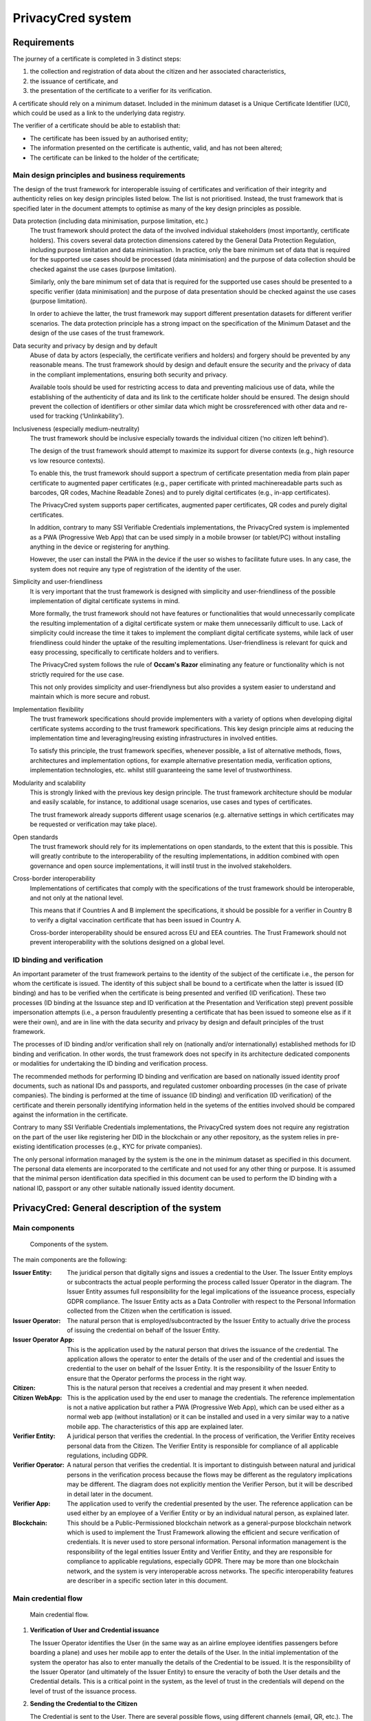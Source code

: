  
PrivacyCred system
==================


Requirements
------------

The journey of a certificate is completed in 3 distinct steps:

1. the collection and registration of data about the citizen and her associated characteristics,  
2. the issuance of certificate, and  
3. the presentation of the certificate to a verifier for its verification.

A certificate should rely on a minimum dataset. Included in the minimum dataset is a Unique Certificate Identifier (UCI), which could be used as a link to the underlying data registry.

The verifier of a certificate should be able to establish that: 

- The certificate has been issued by an authorised entity; 
- The information presented on the certificate is authentic, valid, and has not been altered; 
- The certificate can be linked to the holder of the certificate;


Main design principles and business requirements
************************************************

The design of the trust framework for interoperable issuing of certificates and verification of their integrity and authenticity relies on key design principles listed below. The list is not prioritised. Instead, the trust framework that is specified later in the document attempts to optimise as many of the key design principles as possible.

Data protection (including data minimisation, purpose limitation, etc.)
    The trust framework should protect the data of the involved individual stakeholders (most importantly, certificate holders). This covers several data protection dimensions catered by the General Data Protection Regulation, including purpose limitation and data minimisation. In practice, only the bare minimum set of data that is required for the supported use cases should be processed (data minimisation) and the purpose of data collection should be checked against the use cases (purpose limitation).
    
    Similarly, only the bare minimum set of data that is required for the supported use cases should be presented to a specific verifier (data minimisation) and the purpose of data presentation should be checked against the use cases (purpose limitation).
    
    In order to achieve the latter, the trust framework may support different presentation datasets for different verifier scenarios. The data protection principle has a strong impact on the specification of the Minimum Dataset and the design of the use cases of the trust framework.

Data security and privacy by design and by default
    Abuse of data by actors (especially, the certificate verifiers and holders) and forgery should be prevented by any reasonable means. The trust framework should by design and default ensure the security and the privacy of data in the compliant implementations, ensuring both security and privacy.
    
    Available tools should be used for restricting access to data and preventing malicious use of data, while the establishing of the authenticity of data and its link to the certificate holder should be ensured. The design should prevent the collection of identifiers or other similar data which might be crossreferenced with other data and re-used for tracking (‘Unlinkability’).

Inclusiveness (especially medium-neutrality)
    The trust framework should be inclusive especially towards the individual citizen (‘no citizen left behind’).
    
    The design of the trust framework should attempt to maximize its support for diverse contexts (e.g., high resource vs low resource contexts).
    
    To enable this, the trust framework should support a spectrum of certificate presentation media from plain paper certificate to augmented paper certificates (e.g., paper certificate with printed machinereadable parts such as barcodes, QR codes, Machine Readable Zones) and to purely digital certificates (e.g., in-app certificates).

    The PrivacyCred system supports paper certificates, augmented paper certificates, QR codes and purely digital certificates.

    In addition, contrary to many SSI Verifiable Credentials implementations, the PrivacyCred system is implemented as a PWA (Progressive Web App) that can be used simply in a mobile browser (or tablet/PC) without installing anything in the device or registering for anything.

    However, the user can install the PWA in the device if the user so wishes to facilitate future uses. In any case, the system does not require any type of registration of the identity of the user.

Simplicity and user-friendliness
    It is very important that the trust framework is designed with simplicity and user-friendliness of the possible implementation of digital certificate systems in mind.
    
    More formally, the trust framework should not have features or functionalities that would unnecessarily complicate the resulting implementation of a digital certificate system or make them unnecessarily difficult to use. Lack of simplicity could increase the time it takes to implement the compliant digital certificate systems, while lack of user friendliness could hinder the uptake of the resulting implementations. User-friendliness is relevant for quick and easy processing, specifically to certificate holders and to verifiers.

    The PrivacyCred system follows the rule of **Occam's Razor** eliminating any feature or functionality which is not strictly required for the use case.

    This not only provides simplicity and user-friendlyness but also provides a system easier to understand and maintain which is more secure and robust.

Implementation flexibility
    The trust framework specifications should provide implementers with a variety of options when developing digital certificate systems according to the trust framework specifications. This key design principle aims at reducing the implementation time and leveraging/reusing existing infrastructures in involved entities.
    
    To satisfy this principle, the trust framework specifies, whenever possible, a list of alternative methods, flows, architectures and implementation options, for example alternative presentation media, verification options, implementation technologies, etc. whilst still guaranteeing the same level of trustworthiness.

Modularity and scalability
    This is strongly linked with the previous key design principle. The trust framework architecture should be modular and easily scalable, for instance, to additional usage scenarios, use cases and types of certificates.
    
    The trust framework already supports different usage scenarios (e.g. alternative settings in which certificates may be requested or verification may take place).

Open standards
    The trust framework should rely for its implementations on open standards, to the extent that this is possible. This will greatly contribute to the interoperability of the resulting implementations, in addition combined with open governance and open source implementations, it will instil trust in the involved stakeholders.

Cross-border interoperability
    Implementations of certificates that comply with the specifications of the trust framework should be interoperable, and not only at the national level.
    
    This means that if Countries A and B implement the specifications, it should be possible for a verifier in Country B to verify a digital vaccination certificate that has been issued in Country A.

    Cross-border interoperability should be ensured across EU and EEA countries. The Trust Framework should not prevent interoperability with the solutions designed on a global level.


ID binding and verification
***************************

An important parameter of the trust framework pertains to the identity of the subject of the certificate i.e., the person for whom the certificate is issued. The identity of this subject shall be bound to a certificate when the latter is issued (ID binding) and has to be verified when the certificate is being presented and verified (ID verification). These two processes (ID binding at the Issuance step and ID verification at the Presentation and Verification step) prevent possible impersonation attempts (i.e., a person fraudulently presenting a certificate that has been issued to someone else as if it were their own), and are in line with the data security and privacy by design and default principles of the trust framework.

The processes of ID binding and/or verification shall rely on (nationally and/or internationally) established methods for ID binding and verification. In other words, the trust framework does not specify in its architecture dedicated components or modalities for undertaking the ID binding and verification process.

The recommended methods for performing ID binding and verification are based on nationally issued identity proof documents, such as national IDs and passports, and regulated customer onboarding processes (in the case of private companies). The binding is performed at the time of issuance (ID binding) and verification (ID verification) of the certificate and therein personally identifying information held in the syetems of the entities involved should be compared against the information in the certificate.

Contrary to many SSI Verifiable Credentials implementations, the PrivacyCred system does not require any registration on the part of the user like registering her DID in the blockchain or any other repository, as the system relies in pre-existing identification processes (e.g., KYC for private companies).

The only personal information managed by the system is the one in the minimum dataset as specified
in this document. The personal data elements are incorporated to the certificate and not used for
any other thing or purpose. It is assumed that the minimal person identification data specified in
this document can be used to perform the ID binding with a national ID, passport or any other
suitable nationally issued identity document.


PrivacyCred: General description of the system
----------------------------------------------

Main components
***************

.. figure:: images/SafeIsland_Components.png
   :width: 80 %
   :alt: Components of the system

   Components of the system.


The main components are the following:


:Issuer Entity:
    The juridical person that digitally signs and issues a credential to the User. The Issuer Entity employs or subcontracts the actual people performing the process called Issuer Operator in the diagram. The Issuer Entity assumes full responsibility for the legal implications of the issueance process, especially GDPR compliance. The Issuer Entity acts as a Data Controller with respect to the Personal Information collected from the Citizen when the certification is issued.
    
:Issuer Operator:
    The natural person that is employed/subcontracted by the Issuer Entity to actually drive the process of issuing the credential on behalf of the Issuer Entity.

:Issuer Operator App:
    This is the application used by the natural person that drives the issuance of the credential. The application allows the operator to enter the details of the user and of the credential and issues the credential to the user on behalf of the Issuer Entity. It is the responsibility of the Issuer Entity to ensure that the Operator performs the process in the right way.

:Citizen:
    This is the natural person that receives a credential and may present it when needed.

:Citizen  WebApp:
    This is the application used by the end user to manage the credentials. The reference implementation is not a native application but rather a PWA (Progressive Web App), which can be used either as a normal web app (without installation) or it can be installed and used in a very similar way to a native mobile app. The characteristics of this app are explained later.

:Verifier Entity:
    A juridical person that verifies the credential. In the process of verification, the Verifier Entity receives personal data from the Citizen. The Verifier Entity is responsible for compliance of all applicable regulations, including GDPR.

:Verifier Operator:
    A natural person that verifies the credential. It is important to distinguish between natural and juridical persons in the verification process because the flows may be different as the regulatory implications may be different. The diagram does not explicitly mention the Verifier Person, but it will be described in detail later in the document.

:Verifier App:
    The application used to verify the credential presented by the user. The reference application can be used either by an employee of a Verifier Entity or by an individual natural person, as explained later.

:Blockchain:
    This should be a Public-Permissioned blockchain network as a general-purpose blockchain network which is used to implement the Trust Framework allowing the efficient and secure verification of credentials. It is never used to store personal information. Personal information management is the responsibility of the legal entities Issuer Entity and Verifier Entity, and they are responsible for compliance to applicable regulations, especially GDPR. There may be more than one blockchain network, and the system is very interoperable across networks. The specific interoperability features are describer in a specific section later in this document.


Main credential flow
********************

.. figure:: images/RapidTest_Architecture-Operation.png
   :width: 80 %
   :alt: Main credential flow

   Main credential flow.


1) **Verification of User and Credential issuance**
   
   The Issuer Operator identifies the User (in the same way as an airline employee identifies passengers before boarding a plane) and uses her mobile app to enter the details of the User. In the initial implementation of the system the operator has also to enter manually the details of the Credential to be issued. It is the responsibility of the Issuer Operator (and ultimately of the Issuer Entity) to ensure the veracity of both the User details and the Credential details. This is a critical point in the system, as the level of trust in the credentials will depend on the level of trust of the issuance process.

2) **Sending the Credential to the Citizen**

   The Credential is sent to the User. There are several possible flows, using different channels (email, QR, etc.). The main one is using QR codes and is the following:

   1. The Issuer Operator displays the credential for the User in her mobile phone screen, in a QR format. More detaisl about the specific QR format later.
   2. The User scans the QR using her mobile web app.
   3. The mobile web app of the User gets the Credential and stores it in the storage of the mobile device.

3) **Store the Credential**

   The Credential is stored in the mobile phone of the User. In the reference implementation it is stored in the IndexedDB local database. More than one credential can be stored in the mobile. A Citizen could for example store credentials of other persons of the family when traveling, or a history track of credentials received during a vacation. More details are given later in this document. 

4) **Present the Credential**

   When the Citizen has to prove something, she sends the Credential to the Verifier. As before, there are several possible flows, the main one using QR codes:

   1. The User display the Credential in her mobile phone in QR format.
   2. The Verifier scans the QR from the User mobile screen
   3. The mobile app from the Verifier receives the Credential and verifies it.

5) **Verify the Credential using the Trust Framework in the blockchain**

   The Verifier mobile app verifies formally the Credential with the signature, and then checks that the signature of the Credential corresponds to an authorized Issuer Entity registered in the Trust Framework in the blockchain. The verification process is essentially the one described in the W3C VC specifications.



The Trust Framework: bootstrapping the system
---------------------------------------------

Before the issuance of credentials can take place, the system has to be bootstrapped and setup. There are two processes that have to be performed:

1. A One-time process at the beginning of the whole system: involves things like deploying Smart Contracts and initializing them with the parameters of the system.

2. A process for the onboarding of each new Issuer Entity and Verifier Entity. This process is basically generating and registering in the blockchain the Identity of the entity entering the system.

Public-Permissioned blockchain network
**************************************

The system requires at least one `Public-Permissioned <https://github.com/hesusruiz/PublicPermissionedBlockchain>`_ blockchain network. The network should be trusted, efficient, publicly available and compliant with all applicable regulations.

The system is designed to be easily interoperable with other Public-Permissioned blockchain networks, like LACChain or EBSI. This is described in detail in the appropriate section of this document.

Information in the blockchain and Personal Identifiable Information (PII)
*************************************************************************

**No personal information is ever recorded on the blockchain**. The blockchain is only used  to register the identities of the legal persons involved in the system. The information recorded for businesses and organizations includes:

- Public identification information of the legal person in the current regulatory environment, like VAT number, LEI (`Legal Entity Identifier <https://www.gleif.org>`_), or any legally accepted identification in the countries implementing the the system.

- Some commercial information, like the web site

- The public key used to verify the Verifiable Credentials digitally signed by the legal entity

The diagram below shows the registration of a new Issuer Entity in the blockchain. There are two types of legal persons registered in the blockchain:

1. **Issuer Entity**: a legal person has to be properly registered before it can issue any credential that can be verified by other actors in the system.

2. **Verifier Entity**: a legal person that receives and verifies credentials from natural persons has to be registered in the blockchain. When the legal person receives the credential (which includes personal data), this fact is registered in order to enhance auditability of the system later. This registration is performed in a privacy-preserving and scalable way. The process is described in detail later in this document. Natural persons can also verify credentials, but the verification process is different in order to avoid pre-registration of natural persons. This is described in detail later.

.. figure:: images/RapidTest_Architecture.png
   :width: 80 %
   :alt: Trusted Registry of Legal Entities in the blockchain

   Trusted Registry of Legal Entities in the blockchain.


Trust Framework: trusted registration process of legal entities
***************************************************************

The trust framework is designed to be largely decentralised.

The identities of the legal persons involved in the ecosystem are registered in a common directory implemented in the blockchain following a hierarchical scheme very similar to the DNS (Domain Name Service) schema in the Internet. Once an entity is registered in the system, it is completely autonomous for adding other entities that are managed as child entities.

However, there is one centralised element: the root of trust at the top of the hierarchy should be a trusted entity in the ecosystem that is the one bootstraping the system. Typically it should be a regulatory body or a public administration.

The approach is described in the following figure.

.. figure:: images/SafeIsland_TrustFramework.png
   :width: 80 %
   :alt: The Trust Framework in the blockchain

   The Trust Framework in the blockchain.


Creating identities
...................

A new identity can only be registered as a sub-node by an existing entity already registered in the system. The API used is ``/api/did/v1/identifiers`` and its definition is the following:

.. http:post:: /api/did/v1/identifiers
    :noindex:

    Create an Identity anchored in the blockchain.

    :<json string DID: the DID of the new identity, example: "did:elsi:VATES-B60645900"
    :<json string domain_name: Domain name to assign in the hierarchy, example: "in2.ala"
    :<json string website: Website of the entity, example: "www.in2.es"
    :<json string commercial_name: Commercial name, example: "IN2 Innovating 2gether"
    :<json PrivatekeyJWK new_privatekey: The private key of the new entity
    :<json PrivatekeyJWK parent_privatekey: The Private Key of caller (in this case the owner of "ala")

    An example of the data in the request body:

    .. code-block:: json

        {
            "DID": "did:elsi:VATES-B60645900",
            "domain_name": "in2.ala",
            "website": "www.in2.es",
            "commercial_name": "IN2 Innovating 2gether",
            "new_privatekey": {
                "kty": "EC",
                "crv": "secp256k1",
                "d": "Dqv3jmu8VNMKXWrHkppr5473sLMzWBczRhzdSdpxDfI",
                "x": "FTiW0a4r7S2SwjL7AlFlN1yJNWF--4_x3XTTxkFbJ9o",
                "y": "MmpxbQCOZ0L9U6rLLkD_U8LRGwYEHcoN-DPnEdlpt6A"
            },
            "parent_privatekey": {
                "kty": "EC",
                "crv": "secp256k1",
                "d": "Dqv3jmu8VNMKXWrHkppr5473sLMzWBczRhzdSdpxDfI",
                "x": "NKW_0Fs4iumEegzKoOH0Trwtje1sXsG9Z1949sA8Omo",
                "y": "g4B3EI0qIdlcXTn-2RpUxgVX-sxNFdqCQDD0aHztVkk"
            }
        }


    :>json DIDDocument didDocument: The DID document associated to the input DID


A more detailed explanation of each field follows:

``DID``
    is the DID of the new entity. We support ELSI DID method (ELSI_DID_Method) and AlastriaID. The DID has to be created before the call to the API with the appropriate method for the DID. In the case of ELSI this is trivial and described in the section mentioned above.

``domain_name``
    the domain name for the new entity in the Trust Framework. In the example it is `in2.ala` because it will be a sub-node of the Alastria one. The new identity will be created as a child node of the existing node owned by the entity controlling the ``parent_privatekey``. If the parent domain name specified here is not owned by the entity controlling the ``parent_privatekey``, an error is returned and no action is taken.

``website``
    the website address in the off-chain world, so other participants can look more information about the entity. This field is informational only. However, it can be used by external appications to check that the entity in th ereal world corresponds to the one registered in th eblockchain.

``commercial_name``
    the name of the company as it appears in the official register of the country/region. For example, in the case of IN2 (a Spanish business), the name should be the one registered in the `Business Registry of Spain <http://www.rmc.es/Home.aspx?lang=en>`_.

``new_privatekey``
    is the Private Key of the new entity, in JWK format. In this case the new entity is IN2. Please make sure the server being called is highly trusted.

``parent_privatekey``
    is the Private Key of the entity owning/controlling the parent node in the domain name, in JWK format. In this case the parent node is `ala`, corresponding to Alastria. Please make sure the server being called is highly trusted. Ideally, the server has to be operated by the same entity calling the API.



Credential flows
----------------

Credential Issuance
*******************

The figure below describes the interaction flows between the Issuer and the Citizen. Here the term Issuer includes the mobile application of the Issuer Operator and the associated backend system of the Issuer Entity.

The main interaction consists on the transmission of the Verifiable Credential from the Issuer to the mobile of the Citizen. The transmission is initiated with a QR.

The flows and the APIs used are described in detail below.

.. figure:: images/SafeIsland_CredentialIssuance.png
   :width: 90 %
   :alt: Credential Issuance

   Credential Issuance.


The credential issuance process is the following:

**Credential generation**

- The diagram assumes that the Issuer Operator starts the process for th ecreation of the credential, but other initiation mechanisms could be used depending on the context.

- The system gathers existing data from the citizen from a previous identification process, like KYC.

- The system stores the information and generates a credential in the standard W3C Verifiable Credential format.

- The system then generates and displays a QR code that will be scanned by the Citizen to receive the Credential. The QR contains the URL in the Issuer's system where the credential can be retrieved.

**Citizen receives the Credential**

- The Citizen uses the webapp to scan the QR code displayed by the Issuer Operator

- The Citizen mobile webapp uses the URL in the QR to get the credential in JWT format, signed by the Issuer.

**Citizen webapp verifies the credential and signature of Issuer**

- The credential is verified as per the standard `W3C Verifiable Credentials Implementation Guidelines <https://w3c.github.io/vc-imp-guide>`_.

- The verification includes resolving in the blockchain the identity of the Issuer Entity specified by the Issuer DID in the credential. The Issuer DID is registered in the blockchain and it includes the Public Key used by the Issuer Entity to digitally sign the credential.

- The Citizen mobile webapp uses a Universal Resolver to make this DID resolution and access the blockchain in read mode. The Universal Resolver is described in detail later in this document.

- After verification the credential is stored in the local storage of the Citizen mobile device. The user has also the option to store the credential in encrypted form in one or more of the personal cloud storage systems she has (Google Drive, MS Onedrive, Dorpbox, ...).

Credential Verification
***********************

The system supports the standard online verification process as is common in most implementations of an SSI system. But in addition it supports a special flow for on-person verification of credentials, for example when the credential has to be presented to a Verifier Operator in-person and it has to be verified by the Operator.
This flow is useful when some process has to be performed in-person in the offices of the Verifier Entity, or even when for some reason it has to be performed out of the offices. In other words, when the citizen is not interacting directly with a web page of the Verifier Entity.

This is the flow represented in the following diagram.

.. figure:: images/SafeIsland_CredentialPresentation.png
    :width: 90%

    Credential Verification



ELSI: a DID Method for legal entities
-------------------------------------

The system supports several DID Methods using the Universal Resolver to resolve each DID into a corresponding DID Document.
But the main DID Method used for legal persons, anchored into a Public-Permissioned blockchain, is *ELSI*: `did:elsi`.

ELSI DID syntax
***************

The name ELSI stands for **E**\TSI **L**\egal person **S**\emantics **I**\dentifier, because it is based on the *Legal person semantic identifier* defined in the `European Norm ETSI EN 319 412-1 <https://www.etsi.org/deliver/etsi_en/319400_319499/31941201/01.04.02_20/en_31941201v010402a.pdf>`_, related to digital signatures, peer entity authentication, data authentication as well as data confidentiality.

The ELSI DID Method refers only to legal persons, so we are using the *id-etsi-qcs-SemanticsId-Legal* definition described in Section 5.1 of ETSI EN 319 412-1.

Creating a DID is extremely simple and fully decentralized (does not require participation of any central authority), assuming that the legal person already exists. Its definition using ABNF syntax is:

::

    did = "did:elsi:" id-etsi-qcs-SemanticsId-Legal

Which is the concatenation of the prefix `did:elsi:` with the legal person identifier defined in ETSI EN 319 412-1. For the full syntax, please refer to the standards document, but for the two most common basic identifiers (VAT and LEI) the identifier is composed of: 

- 3 character legal person identity type reference, like `VAT` for identification based on a national value added tax identification number or `LEI` for the `Legal Entity Identifier <https://www.gleif.org>`_.
- 2 character ISO 3166 [2] country code;
- hyphen-minus "-" (0x2D (ASCII), U+002D (UTF-8)); and
- identifier (according to country and identity type reference).

Some examples of DIDs are the following:


+-------------------------------------+-----------------------------------------+
| Name                                | DID                                     |
+=====================================+=========================================+
| ENDESA ENERGÍA                      | **did:elsi:VATES-A81948077**            |
| (www.endesa.com)                    |                                         |
+-------------------------------------+-----------------------------------------+
| Ayuntamiento de Malaga              | **did:elsi:VATES-P2906700F**            |
| (www.malaga.eu)                     |                                         |
+-------------------------------------+-----------------------------------------+
| IN2                                 | **did:elsi:VATES-B60645900**            |
| (www.ins.es)                        |                                         |
+-------------------------------------+-----------------------------------------+
| Inter-American Development Bank     | **did:elsi:LEIXG-VKU1UKDS9E7LYLMACP54** |  
| (www.iadb.org)                      |                                         |  
+-------------------------------------+-----------------------------------------+
| DAA plc (Dublin Airport Authority)  | **did:elsi:LEIXG-635400HRFGVKXFHZ8O77** |
| (www.daa.ie)                        |                                         |
+-------------------------------------+-----------------------------------------+

ELSI DID Document
*****************

An example DID Document is the following:

.. code-block:: json

    {
    "payload": {
        "@context": [
        "https://www.w3.org/ns/did/v1",
        "https://w3id.org/security/v1"
        ],
        "id": "did:elsi:VATES-B60645900",
        "verificationMethod": [
        {
            "id": "did:elsi:VATES-B60645900#key-verification",
            "type": "JwsVerificationKey2020",
            "controller": "did:elsi:VATES-B60645900",
            "publicKeyJwk": {
            "kid": "key-verification",
            "kty": "EC",
            "crv": "secp256k1",
            "x": "3K4iNuzPkcrHlEbhHE8vYXlF6K5xGZ2rdOrn3cQ-LnQ",
            "y": "9Z_l_hQLkq6aLuZz8gheq7R_o5ZUHUlxZ3IBGHsdzaA"
            }
        }
        ],
        "service": [
        {
            "id": "did:elsi:VATES-B60645900#info",
            "type": "EntityCommercialInfo",
            "serviceEndpoint": "www.in2.es",
            "name": "IN2 Innovating 2gether"
        },
        {
            "id": "did:elsi:VATES-B60645900#sms",
            "type": "SecureMessagingService",
            "serviceEndpoint": "https://privatecred.hesusruiz.org/api"
        }
        ],
        "anchors": [
        {
            "id": "redt.alastria",
            "resolution": "UniversalResolver",
            "domain": "in2.ala",
            "ethereumAddress": "0x8CDA8113567e633805e48c87747257E9FFAAdDF5"
        }
        ],
        "created": "2021-02-08T06:53:08Z",
        "updated": "2021-02-08T06:53:08Z"
    }
    }




PrivacyCred Verifiable Credentials
----------------------------------

Data Model
**********

The PrivacyCred credential uses the standard `W3C Verifiable Credentials Data Model <https://www.w3.org/TR/vc-data-model>`_ for its representation, with some extensions to fit the requirements of this use case.

The specific credential data is encoded in the credentialSubject field of the VC. The following two figures represent the complete VC, where it has been divided in two parts to facilitate visualization.

.. figure:: images/SafeIsland_VCSample.png
    :width: 90%

    W3C Verifiable Credential and extensions


The figure above represents the VC with standard fields and some extensions.

1. The iss field (issuer in VC terminology), uses the DID method ``elsi``, specific for legal persons and explained in a section below.

2. There is an extension to specify the blockchain network (or networks) where the VC can be verified. More precisely, the ``issuedAt`` field of ``credentialSubject`` specifies the networks where the identity for the legal person that issued the credential can be verified.

   A legal person can have its `elsi` DID registered in one or more networks, and the same credential can be verified using any of those networks. The trust on the credential depends on the trust on the registration procedure of the identity of the signer. The Verifier entity can choose to verify the credential in whatever network is trusted to the Verifier.

   This mechanism provides a lot of flexibility in interoperability schemes across networks. More details are described in the section on interoperability.


Example of Verifiable Credential
********************************

.. code-block:: json

    {
        "exp": 1614770844,
        "iat": 1614252444,
        "iss": "did:elsi:VATES-X12345678X",
        "sub": "46106508H",
        "uuid": "829588b3162249d28f3eae5e84349777",
        "vc": {
                "@context": [
                    "https://www.w3.org/2018/credentials/v1",
                    "https://alastria.github.io/identity/credentials/v1",
                    "https://privacycred.org/.well-known/privacycred/v1"
                ],
                "type": [
                    "VerifiableCredential",
                    "AlastriaVerifiableCredential",
                    "PrivacyCredential"
                ],
                "credentialSchema": {
                    "id": "PrivacyCredential",
                    "type": "JsonSchemaValidator2018"
                },
                "credentialSubject": {
                    "privacyCredential": {
                            "citizen": {
                                "dob": "27-04-1982",
                                "idnumber": "46106508H",
                                "name": "COSTA/ALBERTO",
                                "type": "atRisk"
                            },
                            "comments": "These are some comments",
                    },
                    "issuedAt": [
                            "redt.alastria"
                    ],
                    "levelOfAssurance": 2
                }
        }
    }




Verification of the credentials
-------------------------------

The system includes two APIs to help client applications with the verification of credentials received from other actors in the ecosystem. The choice of API depends on the trust level of the client application on the server implementing the APIs

.. http:get:: /api/did/v1/identifiers/(string:DID)
    :noindex:

    Resolves a DID and returns the DID Document (JSON format), if it exists.  
    It supports four DID methods: **ebsi**, **elsi**, **ala**, **peer**.

    Only **PEER** and **ELSI** (*https://github.com/hesusruiz/SafeIsland#62-elsi-a-novel-did-method-for-legal-entities*) are directly implemented by this API.
    The others are delegated to be resolved by their respective implementations.

    For example, for **EBSI** we call the corresponding Universal Resolver API, currently in testing and available at
    https://api.ebsi.xyz/did/v1/identifiers/{did}

    :query string DID: The DID to resolve into a DID Document.
    :>json payload didDocument: The DID document associated to the input DID
    :statuscode 200: no error
    :statuscode 404: error resolving the DID
    
    **Example request**:

    .. code-block:: http

        GET /api/did/v1/identifiers/did:elsi:VATES-B60645900 HTTP/1.1
        Host: example.com
        Accept: application/json
    
    **Example response**:

    .. sourcecode:: http
    
        HTTP/1.1 200 OK
        Vary: Accept
        Content-Type: text/javascript
    
        {
            "payload": {
                "@context": [
                    "https://www.w3.org/ns/did/v1",
                    "https://w3id.org/security/v1"
                ],
                "id": "did:elsi:VATES-B60645900",
                "verificationMethod": [
                    {
                        "id": "did:elsi:VATES-B60645900#key-verification",
                        "type": "JwsVerificationKey2020",
                        "controller": "did:elsi:VATES-B60645900",
                        "publicKeyJwk": {
                            "kid": "key-verification",
                            "kty": "EC",
                            "crv": "secp256k1",
                            "x": "3K4iNuzPkcrHlEbhHE8vYXlF6K5xGZ2rdOrn3cQ-LnQ",
                            "y": "9Z_l_hQLkq6aLuZz8gheq7R_o5ZUHUlxZ3IBGHsdzaA"
                        }
                    }
                ],
                "service": [
                    {
                        "id": "did:elsi:VATES-B60645900#info",
                        "type": "EntityCommercialInfo",
                        "serviceEndpoint": "www.in2.es",
                        "name": "IN2 Innovating 2gether"
                    },
                    {
                        "id": "did:elsi:VATES-B60645900#sms",
                        "type": "SecureMessagingService",
                        "serviceEndpoint": "https://privatecred.hesusruiz.org/api"
                    }
                ],
                "anchors": [
                    {
                        "id": "redt.alastria",
                        "resolution": "UniversalResolver",
                        "domain": "in2.ala",
                        "ethereumAddress": "0x8CDA8113567e633805e48c87747257E9FFAAdDF5"
                    }
                ],
                "created": "2021-02-08T06:53:08Z",
                "updated": "2021-02-08T06:53:08Z"
            }
        }
    
In general, validating a credential involves the following:

1. Deserialize the JWT without verifying it (we do not yet have the public key).
2. Get the ``kid`` property from the header (the JOSE header of the JWT).
3. The ``kid`` has the format did#id where ``did`` is the DID of the issuer and ``id`` is the identifier of the key in the DIDDocument associated to the DID.
4. Perform resolution of the DID of the issuer with the Universal Resolver API.
5. Get the public key specified inside the DIDDocument.
6. Verify the JWT using the public key associated to the DID.
7. Verify that the DID in the ``iss`` field of the JWT payload is the same as the one that signed the JWT.


.. http:post:: /api/verifiable-credential/v1/verifiable-credential-validations
    :noindex:

    Is the easiest one to use and the one requiring higher level of trust. The client app just passes the JWT in the JWS Compact Serialization format (RFC 7519) as the body of a POST request and the server verifies the credential and credential signature using internally the Universal Resolver API for resolving the DID of the Issuer and checking its digital signature.

    :<json JWT credential: The credential in JWT format.
    :>json object claims: The JSON object with the verified claims in the JWT. Otherwise, an error
    :statuscode 200: no error
    :statuscode 404: error resolving the DID

The easiest one to use is ``/api/verifiable-credential/v1/verifiable-credential-validations``, and it is the one requiring higher level of trust. The client app just passes the JWT in the JWS Compact Serialization format (RFC 7519) as the body of a POST request and the server verifies the credential and credential signature using internally the Universal Resolver API for resolving the DID of the Issuer and checking its digital signature.

``/api/did/v1/identifiers/(string:DID)`` is the Universal Resolver API. The client application will have to perform the validations that the server does in the previous call.

